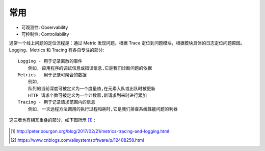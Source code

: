 常用
####

* 可观测性: Observability
* 可控制性: Controllability

通常一个线上问题的定位流程是：通过 Metric 发现问题，根据 Trace 定位到问题模块，根据模块具体的日志定位问题原因。
Logging，Metrics 和 Tracing 有各自专注的部分::

    Logging - 用于记录离散的事件
        例如, 应用程序的调试信息或错误信息,它是我们诊断问题的依据
    Metrics - 用于记录可聚合的数据
        例如, 
        队列的当前深度可被定义为一个度量值,在元素入队或出队时被更新
        HTTP 请求个数可被定义为一个计数器,新请求到来时进行累加
    Tracing - 用于记录请求范围内的信息
        例如, 一次远程方法调用的执行过程和耗时,它是我们排查系统性能问题的利器



这三者也有相互重叠的部分，如下图所示 [1]_ :

.. figure:: /images/cores/tracing_logging_metrics.png
    :width: 80%






.. [1] http://peter.bourgon.org/blog/2017/02/21/metrics-tracing-and-logging.html
.. [2] https://www.cnblogs.com/alisystemsoftware/p/12408258.html